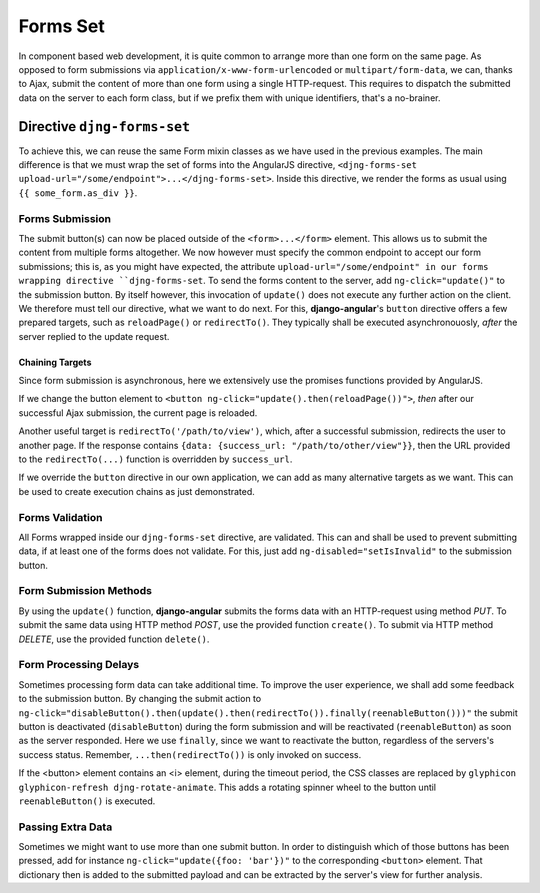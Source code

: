 .. _forms_set:

=========
Forms Set
=========

In component based web development, it is quite common to arrange more than one form on the same
page. As opposed to form submissions via ``application/x-www-form-urlencoded`` or
``multipart/form-data``, we can, thanks to Ajax, submit the content of more than one form using a
single HTTP-request. This requires to dispatch the submitted data on the server to each form class,
but if we prefix them with unique identifiers, that's a no-brainer.


Directive ``djng-forms-set``
============================

To achieve this, we can reuse the same Form mixin classes as we have used in the previous examples.
The main difference is that we must wrap the set of forms into the AngularJS directive,
``<djng-forms-set upload-url="/some/endpoint">...</djng-forms-set>``. Inside this directive, we
render the forms as usual using ``{⁠{ some_form.as_div }⁠}``.


Forms Submission
----------------

The submit button(s) can now be placed outside of the ``<form>...</form>`` element. This allows us
to submit the content from multiple forms altogether. We now however must specify the common
endpoint to accept our form submissions; this is, as you might have expected, the attribute
``upload-url="/some/endpoint" in our forms wrapping directive ``djng-forms-set``. To send the forms
content to the server, add ``ng-click="update()"`` to the submission button. By itself however,
this invocation of ``update()`` does not execute any further action on the client. We therefore
must tell our directive, what we want to do next. For this, **django-angular**'s ``button``
directive offers a few prepared targets, such as ``reloadPage()`` or ``redirectTo()``. They
typically shall be executed asynchronouosly, *after* the server replied to the update request.


Chaining Targets
................

Since form submission is asynchronous, here we extensively use the promises functions provided by
AngularJS.

If we change the button element to ``<button ng-click="update().then(reloadPage())">``, *then*
after our successful Ajax submission, the current page is reloaded.

Another useful target is ``redirectTo('/path/to/view')``, which, after a successful submission,
redirects the user to another page. If the response contains
``{data: {success_url: "/path/to/other/view"}}``, then the URL provided to the ``redirectTo(...)``
function is overridden by ``success_url``.

If we override the ``button`` directive in our own application, we can add as many alternative
targets as we want. This can be used to create execution chains as just demonstrated.


Forms Validation
----------------

All Forms wrapped inside our ``djng-forms-set`` directive, are validated. This can and shall be
used to prevent submitting data, if at least one of the forms does not validate. For this, just
add ``ng-disabled="setIsInvalid"`` to the submission button.


Form Submission Methods
-----------------------

By using the ``update()`` function, **django-angular** submits the forms data with an HTTP-request
using method *PUT*. To submit the same data using HTTP method *POST*, use the provided function
``create()``. To submit via HTTP method *DELETE*, use the provided function ``delete()``.


Form Processing Delays
----------------------

Sometimes processing form data can take additional time. To improve the user experience, we shall
add some feedback to the submission button. By changing the submit action to
``ng-click="disableButton().then(update().then(redirectTo()).finally(reenableButton()))"`` the
submit button is deactivated (``disableButton``) during the form submission and will be reactivated
(``reenableButton``) as soon as the server responded. Here we use ``finally``, since we want to
reactivate the button, regardless of the servers's success status. Remember,
``...then(redirectTo())`` is only invoked on success.

If the <button> element contains an <i> element, during the timeout period, the CSS classes are
replaced by ``glyphicon glyphicon-refresh djng-rotate-animate``. This adds a rotating spinner wheel
to the button until ``reenableButton()`` is executed.


Passing Extra Data
------------------

Sometimes we might want to use more than one submit button. In order to distinguish which of those
buttons has been pressed, add for instance ``ng-click="update({foo: 'bar'})"`` to the
corresponding ``<button>`` element. That dictionary then is added to the submitted payload and can
be extracted by the server's view for further analysis.
